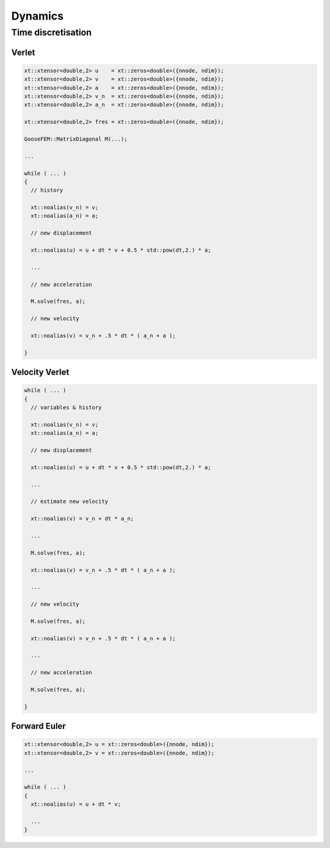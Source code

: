 
********
Dynamics
********

Time discretisation
===================

Verlet
------

.. code-block:: cpp

  xt::xtensor<double,2> u    = xt::zeros<double>({nnode, ndim});
  xt::xtensor<double,2> v    = xt::zeros<double>({nnode, ndim});
  xt::xtensor<double,2> a    = xt::zeros<double>({nnode, ndim});
  xt::xtensor<double,2> v_n  = xt::zeros<double>({nnode, ndim});
  xt::xtensor<double,2> a_n  = xt::zeros<double>({nnode, ndim});

  xt::xtensor<double,2> fres = xt::zeros<double>({nnode, ndim});

  GooseFEM::MatrixDiagonal M(...);

  ...

  while ( ... )
  {
    // history

    xt::noalias(v_n) = v;
    xt::noalias(a_n) = a;

    // new displacement

    xt::noalias(u) = u + dt * v + 0.5 * std::pow(dt,2.) * a;

    ...

    // new acceleration

    M.solve(fres, a);

    // new velocity

    xt::noalias(v) = v_n + .5 * dt * ( a_n + a );

  }

Velocity Verlet
---------------

.. code-block:: cpp

  while ( ... )
  {
    // variables & history

    xt::noalias(v_n) = v;
    xt::noalias(a_n) = a;

    // new displacement

    xt::noalias(u) = u + dt * v + 0.5 * std::pow(dt,2.) * a;

    ...

    // estimate new velocity

    xt::noalias(v) = v_n + dt * a_n;

    ...

    M.solve(fres, a);

    xt::noalias(v) = v_n + .5 * dt * ( a_n + a );

    ...

    // new velocity

    M.solve(fres, a);

    xt::noalias(v) = v_n + .5 * dt * ( a_n + a );

    ...

    // new acceleration

    M.solve(fres, a);

  }

Forward Euler
-------------

.. code-block:: cpp

  xt::xtensor<double,2> u = xt::zeros<double>({nnode, ndim});
  xt::xtensor<double,2> v = xt::zeros<double>({nnode, ndim});

  ...

  while ( ... )
  {
    xt::noalias(u) = u + dt * v;

    ...
  }
